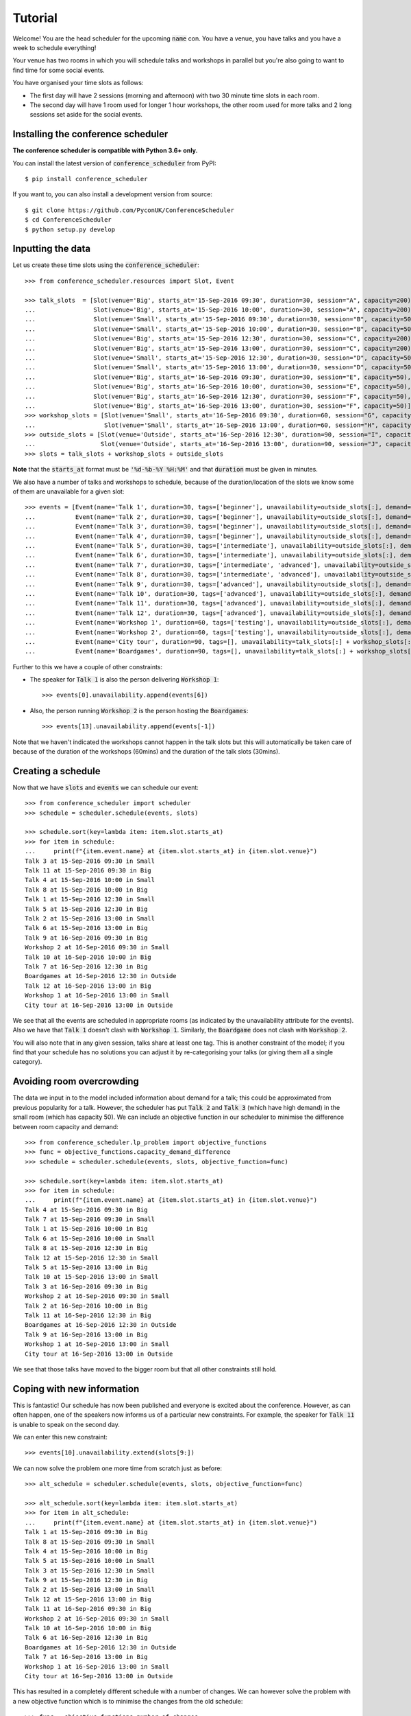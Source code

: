 .. _tutorial:

Tutorial
========

Welcome! You are the head scheduler for the upcoming :code:`name` con. You have
a venue, you have talks and you have a week to schedule everything!

Your venue has two rooms in which you will schedule talks and workshops in
parallel but you're also going to want to find time for some social events.

You have organised your time slots as follows:

- The first day will have 2 sessions (morning and afternoon) with two 30 minute
  time slots in each room.
- The second day will have 1 room used for longer 1 hour workshops, the other
  room used for more talks and 2 long sessions set aside for the social events.

Installing the conference scheduler
-----------------------------------

**The conference scheduler is compatible with Python 3.6+ only.**

You can install the latest version of :code:`conference_scheduler` from PyPI::

    $ pip install conference_scheduler

If you want to, you can also install a development version from source::

    $ git clone https://github.com/PyconUK/ConferenceScheduler
    $ cd ConferenceScheduler
    $ python setup.py develop

Inputting the data
------------------


Let us create these time slots using the :code:`conference_scheduler`::

    >>> from conference_scheduler.resources import Slot, Event

    >>> talk_slots  = [Slot(venue='Big', starts_at='15-Sep-2016 09:30', duration=30, session="A", capacity=200),
    ...                Slot(venue='Big', starts_at='15-Sep-2016 10:00', duration=30, session="A", capacity=200),
    ...                Slot(venue='Small', starts_at='15-Sep-2016 09:30', duration=30, session="B", capacity=50),
    ...                Slot(venue='Small', starts_at='15-Sep-2016 10:00', duration=30, session="B", capacity=50),
    ...                Slot(venue='Big', starts_at='15-Sep-2016 12:30', duration=30, session="C", capacity=200),
    ...                Slot(venue='Big', starts_at='15-Sep-2016 13:00', duration=30, session="C", capacity=200),
    ...                Slot(venue='Small', starts_at='15-Sep-2016 12:30', duration=30, session="D", capacity=50),
    ...                Slot(venue='Small', starts_at='15-Sep-2016 13:00', duration=30, session="D", capacity=50),
    ...                Slot(venue='Big', starts_at='16-Sep-2016 09:30', duration=30, session="E", capacity=50),
    ...                Slot(venue='Big', starts_at='16-Sep-2016 10:00', duration=30, session="E", capacity=50),
    ...                Slot(venue='Big', starts_at='16-Sep-2016 12:30', duration=30, session="F", capacity=50),
    ...                Slot(venue='Big', starts_at='16-Sep-2016 13:00', duration=30, session="F", capacity=50)]
    >>> workshop_slots = [Slot(venue='Small', starts_at='16-Sep-2016 09:30', duration=60, session="G", capacity=50),
    ...                   Slot(venue='Small', starts_at='16-Sep-2016 13:00', duration=60, session="H", capacity=50)]
    >>> outside_slots = [Slot(venue='Outside', starts_at='16-Sep-2016 12:30', duration=90, session="I", capacity=1000),
    ...                  Slot(venue='Outside', starts_at='16-Sep-2016 13:00', duration=90, session="J", capacity=1000)]
    >>> slots = talk_slots + workshop_slots + outside_slots

**Note** that the :code:`starts_at` format must be :code:`'%d-%b-%Y %H:%M'` and that
:code:`duration` must be given in minutes.

We also have a number of talks and workshops to schedule, because of the
duration/location of the slots we know some of them are unavailable for a given slot::

    >>> events = [Event(name='Talk 1', duration=30, tags=['beginner'], unavailability=outside_slots[:], demand=50),
    ...           Event(name='Talk 2', duration=30, tags=['beginner'], unavailability=outside_slots[:], demand=130),
    ...           Event(name='Talk 3', duration=30, tags=['beginner'], unavailability=outside_slots[:], demand=500),
    ...           Event(name='Talk 4', duration=30, tags=['beginner'], unavailability=outside_slots[:], demand=30),
    ...           Event(name='Talk 5', duration=30, tags=['intermediate'], unavailability=outside_slots[:], demand=60),
    ...           Event(name='Talk 6', duration=30, tags=['intermediate'], unavailability=outside_slots[:], demand=30),
    ...           Event(name='Talk 7', duration=30, tags=['intermediate', 'advanced'], unavailability=outside_slots[:], demand=60),
    ...           Event(name='Talk 8', duration=30, tags=['intermediate', 'advanced'], unavailability=outside_slots[:], demand=60),
    ...           Event(name='Talk 9', duration=30, tags=['advanced'], unavailability=outside_slots[:], demand=60),
    ...           Event(name='Talk 10', duration=30, tags=['advanced'], unavailability=outside_slots[:], demand=30),
    ...           Event(name='Talk 11', duration=30, tags=['advanced'], unavailability=outside_slots[:], demand=30),
    ...           Event(name='Talk 12', duration=30, tags=['advanced'], unavailability=outside_slots[:], demand=30),
    ...           Event(name='Workshop 1', duration=60, tags=['testing'], unavailability=outside_slots[:], demand=300),
    ...           Event(name='Workshop 2', duration=60, tags=['testing'], unavailability=outside_slots[:], demand=40),
    ...           Event(name='City tour', duration=90, tags=[], unavailability=talk_slots[:] + workshop_slots[:], demand=100),
    ...           Event(name='Boardgames', duration=90, tags=[], unavailability=talk_slots[:] + workshop_slots[:], demand=20)]

Further to this we have a couple of other constraints:

- The speaker for :code:`Talk 1` is also the person delivering :code:`Workshop 1`::

        >>> events[0].unavailability.append(events[6])

- Also, the person running :code:`Workshop 2` is the person hosting the
  :code:`Boardgames`::

        >>> events[13].unavailability.append(events[-1])

Note that we haven't indicated the workshops cannot happen in the talk slots but
this will automatically be taken care of because of the duration of the
workshops (60mins) and the duration of the talk slots (30mins).

Creating a schedule
-------------------

Now that we have :code:`slots` and :code:`events` we can schedule our
event::

    >>> from conference_scheduler import scheduler
    >>> schedule = scheduler.schedule(events, slots)

    >>> schedule.sort(key=lambda item: item.slot.starts_at)
    >>> for item in schedule:
    ...     print(f"{item.event.name} at {item.slot.starts_at} in {item.slot.venue}")
    Talk 3 at 15-Sep-2016 09:30 in Small
    Talk 11 at 15-Sep-2016 09:30 in Big
    Talk 4 at 15-Sep-2016 10:00 in Small
    Talk 8 at 15-Sep-2016 10:00 in Big
    Talk 1 at 15-Sep-2016 12:30 in Small
    Talk 5 at 15-Sep-2016 12:30 in Big
    Talk 2 at 15-Sep-2016 13:00 in Small
    Talk 6 at 15-Sep-2016 13:00 in Big
    Talk 9 at 16-Sep-2016 09:30 in Big
    Workshop 2 at 16-Sep-2016 09:30 in Small
    Talk 10 at 16-Sep-2016 10:00 in Big
    Talk 7 at 16-Sep-2016 12:30 in Big
    Boardgames at 16-Sep-2016 12:30 in Outside
    Talk 12 at 16-Sep-2016 13:00 in Big
    Workshop 1 at 16-Sep-2016 13:00 in Small
    City tour at 16-Sep-2016 13:00 in Outside


We see that all the events are scheduled in appropriate rooms (as indicated by
the unavailability attribute for the events). Also we have that :code:`Talk 1`
doesn't clash with :code:`Workshop 1`.
Similarly, the :code:`Boardgame` does not clash with :code:`Workshop 2`.

You will also note that in any given session, talks share at least one tag. This
is another constraint of the model; if you find that your schedule has no
solutions you can adjust it by re-categorising your talks (or giving them all a
single category).

Avoiding room overcrowding
--------------------------

The data we input in to the model included information about demand for a talk;
this could be approximated from previous popularity for a talk. However, the
scheduler has put :code:`Talk 2` and :code:`Talk 3` (which have high demand) in
the small room (which has capacity 50). We can include an objective function in
our scheduler to minimise the difference between room capacity and demand::

    >>> from conference_scheduler.lp_problem import objective_functions
    >>> func = objective_functions.capacity_demand_difference
    >>> schedule = scheduler.schedule(events, slots, objective_function=func)

    >>> schedule.sort(key=lambda item: item.slot.starts_at)
    >>> for item in schedule:
    ...     print(f"{item.event.name} at {item.slot.starts_at} in {item.slot.venue}")
    Talk 4 at 15-Sep-2016 09:30 in Big
    Talk 7 at 15-Sep-2016 09:30 in Small
    Talk 1 at 15-Sep-2016 10:00 in Big
    Talk 6 at 15-Sep-2016 10:00 in Small
    Talk 8 at 15-Sep-2016 12:30 in Big
    Talk 12 at 15-Sep-2016 12:30 in Small
    Talk 5 at 15-Sep-2016 13:00 in Big
    Talk 10 at 15-Sep-2016 13:00 in Small
    Talk 3 at 16-Sep-2016 09:30 in Big
    Workshop 2 at 16-Sep-2016 09:30 in Small
    Talk 2 at 16-Sep-2016 10:00 in Big
    Talk 11 at 16-Sep-2016 12:30 in Big
    Boardgames at 16-Sep-2016 12:30 in Outside
    Talk 9 at 16-Sep-2016 13:00 in Big
    Workshop 1 at 16-Sep-2016 13:00 in Small
    City tour at 16-Sep-2016 13:00 in Outside


We see that those talks have moved to the bigger room but that all other
constraints still hold.

Coping with new information
---------------------------

This is fantastic! Our schedule has now been published and everyone is excited
about the conference. However, as can often happen, one of the speakers now
informs us of a particular new constraints. For example, the speaker for
:code:`Talk 11` is unable to speak on the second day.

We can enter this new constraint::

    >>> events[10].unavailability.extend(slots[9:])

We can now solve the problem one more time from scratch just as before::

    >>> alt_schedule = scheduler.schedule(events, slots, objective_function=func)

    >>> alt_schedule.sort(key=lambda item: item.slot.starts_at)
    >>> for item in alt_schedule:
    ...     print(f"{item.event.name} at {item.slot.starts_at} in {item.slot.venue}")
    Talk 1 at 15-Sep-2016 09:30 in Big
    Talk 8 at 15-Sep-2016 09:30 in Small
    Talk 4 at 15-Sep-2016 10:00 in Big
    Talk 5 at 15-Sep-2016 10:00 in Small
    Talk 3 at 15-Sep-2016 12:30 in Small
    Talk 9 at 15-Sep-2016 12:30 in Big
    Talk 2 at 15-Sep-2016 13:00 in Small
    Talk 12 at 15-Sep-2016 13:00 in Big
    Talk 11 at 16-Sep-2016 09:30 in Big
    Workshop 2 at 16-Sep-2016 09:30 in Small
    Talk 10 at 16-Sep-2016 10:00 in Big
    Talk 6 at 16-Sep-2016 12:30 in Big
    Boardgames at 16-Sep-2016 12:30 in Outside
    Talk 7 at 16-Sep-2016 13:00 in Big
    Workshop 1 at 16-Sep-2016 13:00 in Small
    City tour at 16-Sep-2016 13:00 in Outside

This has resulted in a
completely different schedule with a number of changes. We can however solve the
problem with a new objective function which is to minimise the changes from the
old schedule::


    >>> func = objective_functions.number_of_changes
    >>> similar_schedule = scheduler.schedule(events, slots, objective_function=func, original_schedule=schedule)

    >>> similar_schedule.sort(key=lambda item: item.slot.starts_at)
    >>> for item in similar_schedule:
    ...     print(f"{item.event.name} at {item.slot.starts_at} in {item.slot.venue}")
    Talk 4 at 15-Sep-2016 09:30 in Big
    Talk 7 at 15-Sep-2016 09:30 in Small
    Talk 1 at 15-Sep-2016 10:00 in Big
    Talk 6 at 15-Sep-2016 10:00 in Small
    Talk 8 at 15-Sep-2016 12:30 in Big
    Talk 11 at 15-Sep-2016 12:30 in Small
    Talk 5 at 15-Sep-2016 13:00 in Big
    Talk 10 at 15-Sep-2016 13:00 in Small
    Talk 3 at 16-Sep-2016 09:30 in Big
    Workshop 2 at 16-Sep-2016 09:30 in Small
    Talk 2 at 16-Sep-2016 10:00 in Big
    Talk 12 at 16-Sep-2016 12:30 in Big
    Boardgames at 16-Sep-2016 12:30 in Outside
    Talk 9 at 16-Sep-2016 13:00 in Big
    Workshop 1 at 16-Sep-2016 13:00 in Small
    City tour at 16-Sep-2016 13:00 in Outside


Spotting the Changes
--------------------
It can be a little difficult to spot what has changed when we compute a new schedule and so
there are two functions which can help. Let's take our :code:`alt_schedule` and compare it
with the original. Firstly, we can see which events moved to different slots::


    >>> event_diff = scheduler.event_schedule_difference(schedule, alt_schedule)
    >>> for item in event_diff:
    ...     print(f"{item.event.name} has moved from {item.old_slot.venue} at {item.old_slot.starts_at} to {item.new_slot.venue} at {item.new_slot.starts_at}")
    Talk 1 has moved from Big at 15-Sep-2016 10:00 to Big at 15-Sep-2016 09:30
    Talk 10 has moved from Small at 15-Sep-2016 13:00 to Big at 16-Sep-2016 10:00
    Talk 11 has moved from Big at 16-Sep-2016 12:30 to Big at 16-Sep-2016 09:30
    Talk 12 has moved from Small at 15-Sep-2016 12:30 to Big at 15-Sep-2016 13:00
    Talk 2 has moved from Big at 16-Sep-2016 10:00 to Small at 15-Sep-2016 13:00
    Talk 3 has moved from Big at 16-Sep-2016 09:30 to Small at 15-Sep-2016 12:30
    Talk 4 has moved from Big at 15-Sep-2016 09:30 to Big at 15-Sep-2016 10:00
    Talk 5 has moved from Big at 15-Sep-2016 13:00 to Small at 15-Sep-2016 10:00
    Talk 6 has moved from Small at 15-Sep-2016 10:00 to Big at 16-Sep-2016 12:30
    Talk 7 has moved from Small at 15-Sep-2016 09:30 to Big at 16-Sep-2016 13:00
    Talk 8 has moved from Big at 15-Sep-2016 12:30 to Small at 15-Sep-2016 09:30
    Talk 9 has moved from Big at 16-Sep-2016 13:00 to Big at 15-Sep-2016 12:30


We can also look at slots to see which now have a different event scheduled::

    >>> slot_diff = scheduler.slot_schedule_difference(schedule, alt_schedule)
    >>> for item in slot_diff:
    ...     print(f"{item.slot.venue} at {item.slot.starts_at} will now host {item.new_event.name} rather than {item.old_event.name}" )
    Big at 15-Sep-2016 09:30 will now host Talk 1 rather than Talk 4
    Big at 15-Sep-2016 10:00 will now host Talk 4 rather than Talk 1
    Big at 15-Sep-2016 12:30 will now host Talk 9 rather than Talk 8
    Big at 15-Sep-2016 13:00 will now host Talk 12 rather than Talk 5
    Big at 16-Sep-2016 09:30 will now host Talk 11 rather than Talk 3
    Big at 16-Sep-2016 10:00 will now host Talk 10 rather than Talk 2
    Big at 16-Sep-2016 12:30 will now host Talk 6 rather than Talk 11
    Big at 16-Sep-2016 13:00 will now host Talk 7 rather than Talk 9
    Small at 15-Sep-2016 09:30 will now host Talk 8 rather than Talk 7
    Small at 15-Sep-2016 10:00 will now host Talk 5 rather than Talk 6
    Small at 15-Sep-2016 12:30 will now host Talk 3 rather than Talk 12
    Small at 15-Sep-2016 13:00 will now host Talk 2 rather than Talk 10


We can use this facility to show how using :code:`number_of_changes` as our objective function
resulted in far fewer changes::

    >>> event_diff = scheduler.event_schedule_difference(schedule, similar_schedule)
    >>> for item in event_diff:
    ...     print(f"{item.event.name} has moved from {item.old_slot.venue} at {item.old_slot.starts_at} to {item.new_slot.venue} at {item.new_slot.starts_at}")
    Talk 11 has moved from Big at 16-Sep-2016 12:30 to Small at 15-Sep-2016 12:30
    Talk 12 has moved from Small at 15-Sep-2016 12:30 to Big at 16-Sep-2016 12:30


Scheduling chairs
-----------------

Once we have a schedule for our talks, workshops and social events, we have the
last task which is to schedule chairs for the talk sessions.

We have 6 different sessions of talks to chair::

    Talk 4 at 15-Sep-2016 09:30 in Big
    Talk 1 at 15-Sep-2016 10:00 in Big

    Talk 7 at 15-Sep-2016 09:30 in Small
    Talk 6 at 15-Sep-2016 10:00 in Small

    Talk 8 at 15-Sep-2016 12:30 in Big
    Talk 5 at 15-Sep-2016 13:00 in Big

    Talk 11 at 15-Sep-2016 12:30 in Small
    Talk 10 at 15-Sep-2016 13:00 in Small

    Talk 3 at 16-Sep-2016 09:30 in Big
    Talk 2 at 16-Sep-2016 10:00 in Big

    Talk 12 at 16-Sep-2016 12:30 in Big
    Talk 9 at 16-Sep-2016 13:00 in Big

We will use the conference scheduler, with these sessions corresponding
to slots::


    >>> chair_slots  = [Slot(venue='Big', starts_at='15-Sep-2016 09:30', duration=60, session="A", capacity=200),
    ...                 Slot(venue='Small', starts_at='15-Sep-2016 09:30', duration=60, session="B", capacity=50),
    ...                 Slot(venue='Big', starts_at='15-Sep-2016 12:30', duration=60, session="C", capacity=200),
    ...                 Slot(venue='Small', starts_at='15-Sep-2016 12:30', duration=60, session="D", capacity=50),
    ...                 Slot(venue='Big', starts_at='16-Sep-2016 12:30', duration=60, session="E", capacity=200),
    ...                 Slot(venue='Small', starts_at='16-Sep-2016 12:30', duration=60, session="F", capacity=50)]

We will need 6 chairpersons for these slots and we will use events as chairs. In
practice, all chairing will be taken care of by 3 people, with each person
chairing 2 sessions::

    >>> events = [Event(name='Chair A-1', duration=60, demand=0),
    ...           Event(name='Chair A-2', duration=60, demand=0),
    ...           Event(name='Chair B-1', duration=60, demand=0),
    ...           Event(name='Chair B-2', duration=60, demand=0),
    ...           Event(name='Chair C-1', duration=60, demand=0),
    ...           Event(name='Chair D-2', duration=60, demand=0)]


As you can see, we have set all unavailabilities to be empty however
:code:`Chair A` is in fact the speaker for :code:`Talk 11`. Also :code:`Chair B`
has informed us that they are not present on the first day. We can include these
constraints::

    >>> events[0].unavailability.append(chair_slots[4])
    >>> events[1].unavailability.append(chair_slots[4])
    >>> events[2].unavailability.extend(chair_slots[4:])
    >>> events[3].unavailability.extend(chair_slots[4:])

Finally, each chair cannot chair more than one session at a time::


    >>> events[0].unavailability.append(events[1])
    >>> events[2].unavailability.append(events[3])
    >>> events[4].unavailability.append(events[5])

Now let us get the chair schedule::

    >>> chair_schedule = scheduler.schedule(events, chair_slots)

    >>> chair_schedule.sort(key=lambda item: item.slot.starts_at)
    >>> for item in chair_schedule:
    ...     print(f"{item.event.name} chairing {item.slot.starts_at} in {item.slot.venue}")
    Chair A-2 chairing 15-Sep-2016 09:30 in Big
    Chair B-1 chairing 15-Sep-2016 09:30 in Small
    Chair B-2 chairing 15-Sep-2016 12:30 in Small
    Chair C-1 chairing 15-Sep-2016 12:30 in Big
    Chair A-1 chairing 16-Sep-2016 12:30 in Small
    Chair D-2 chairing 16-Sep-2016 12:30 in Big

Validating a schedule
---------------------

It might of course be helpful to use the tool simply to check if a given
schedule is correct: perhaps someone makes a manual change and it is desirable
to verify that this is still a valid schedule. Let us first check that our
schedule obtained from the algorithm is correct::

    >>> from conference_scheduler.validator import is_valid_schedule, schedule_violations
    >>> is_valid_schedule(chair_schedule, events=events, slots=chair_slots)
    True

Let us modify our schedule so that it schedules an event twice::

    >>> from conference_scheduler.resources import ScheduledItem
    >>> chair_schedule[0] = ScheduledItem(event=events[2], slot=chair_slots[0])
    >>> for item in chair_schedule[:2]:
    ...     print(f"{item.event.name} chairing {item.slot.starts_at} in {item.slot.venue}")
    Chair B-1 chairing 15-Sep-2016 09:30 in Big
    Chair B-1 chairing 15-Sep-2016 09:30 in Small

We now see that we have an invalid schedule::

    >>> is_valid_schedule(chair_schedule, events=events, slots=chair_slots)
    False

We can furthermore identify which constraints were broken::

    >>> for v in schedule_violations(chair_schedule, events=events, slots=chair_slots):
    ...     print(v)
    Event either not scheduled or scheduled multiple times - event: 1
    Event either not scheduled or scheduled multiple times - event: 2
